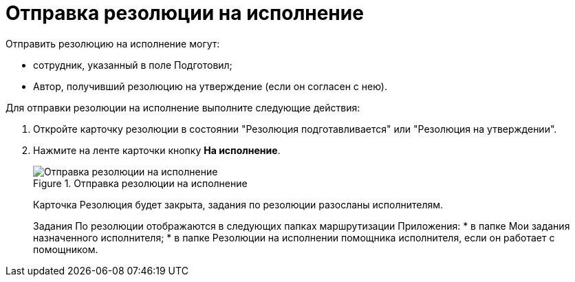 = Отправка резолюции на исполнение

Отправить резолюцию на исполнение могут:

* сотрудник, указанный в поле Подготовил;
* Автор, получивший резолюцию на утверждение (если он согласен с нею).

Для отправки резолюции на исполнение выполните следующие действия:

[arabic]
. Откройте карточку резолюции в состоянии "Резолюция подготавливается" или "Резолюция на утверждении".
. Нажмите на ленте карточки кнопку *На исполнение*.
+
image::Resolution_for_Execution.png[Отправка резолюции на исполнение,title="Отправка резолюции на исполнение"]
+
Карточка Резолюция будет закрыта, задания по резолюции разосланы исполнителям.
+
Задания По резолюции отображаются в следующих папках маршрутизации Приложения:
* в папке Мои задания назначенного исполнителя;
* в папке Резолюции на исполнении помощника исполнителя, если он работает с помощником.
